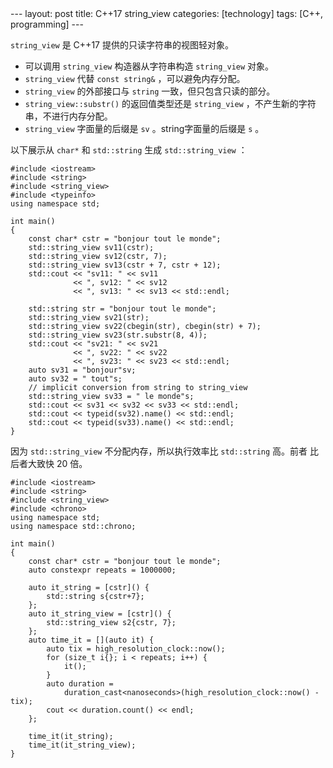 #+BEGIN_EXPORT html
---
layout: post
title: C++17 string_view
categories: [technology]
tags: [C++, programming]
---
#+END_EXPORT

~string_view~ 是 C++17 提供的只读字符串的视图轻对象。

- 可以调用 ~string_view~ 构造器从字符串构造 ~string_view~ 对象。
- ~string_view~ 代替 ~const string&~ ，可以避免内存分配。
- ~string_view~ 的外部接口与 ~string~ 一致，但只包含只读的部分。
- ~string_view::substr()~ 的返回值类型还是 ~string_view~ ，不产生新的字符
  串，不进行内存分配。
- ~string_view~ 字面量的后缀是 ~sv~ 。string字面量的后缀是 ~s~ 。

以下展示从 ~char*~ 和 ~std::string~ 生成 ~std::string_view~ ：

#+begin_src C++ :flags -std=c++20 :results output :exports both :eval no-export
#include <iostream>
#include <string>
#include <string_view>
#include <typeinfo>
using namespace std;

int main()
{
    const char* cstr = "bonjour tout le monde";
    std::string_view sv11(cstr);
    std::string_view sv12(cstr, 7);
    std::string_view sv13(cstr + 7, cstr + 12);
    std::cout << "sv11: " << sv11
              << ", sv12: " << sv12
              << ", sv13: " << sv13 << std::endl;

    std::string str = "bonjour tout le monde";
    std::string_view sv21(str);
    std::string_view sv22(cbegin(str), cbegin(str) + 7);
    std::string_view sv23(str.substr(8, 4));
    std::cout << "sv21: " << sv21
              << ", sv22: " << sv22
              << ", sv23: " << sv23 << std::endl;
    auto sv31 = "bonjour"sv;
    auto sv32 = " tout"s;
    // implicit conversion from string to string_view
    std::string_view sv33 = " le monde"s;
    std::cout << sv31 << sv32 << sv33 << std::endl;
    std::cout << typeid(sv32).name() << std::endl;
    std::cout << typeid(sv33).name() << std::endl;
}
#+end_src

#+RESULTS:
: sv11: bonjour tout le monde, sv12: bonjour, sv13:  tout
: sv21: bonjour tout le monde, sv22: bonjour, sv23: tout
: bonjour tout le monde
: NSt7__cxx1112basic_stringIcSt11char_traitsIcESaIcEEE
: St17basic_string_viewIcSt11char_traitsIcEE

因为 ~std::string_view~ 不分配内存，所以执行效率比 ~std::string~ 高。前者
比后者大致快 20 倍。

#+begin_src C++ :flags -std=c++20 :results output :exports both :eval no-export
#include <iostream>
#include <string>
#include <string_view>
#include <chrono>
using namespace std;
using namespace std::chrono;

int main()
{
    const char* cstr = "bonjour tout le monde";
    auto constexpr repeats = 1000000;

    auto it_string = [cstr]() {
        std::string s{cstr+7};
    };
    auto it_string_view = [cstr]() {
        std::string_view s2{cstr, 7};
    };
    auto time_it = [](auto it) {
        auto tix = high_resolution_clock::now();
        for (size_t i{}; i < repeats; i++) {
            it();
        }
        auto duration =
            duration_cast<nanoseconds>(high_resolution_clock::now() - tix);
        cout << duration.count() << endl;
    };

    time_it(it_string);
    time_it(it_string_view);
}
#+end_src

#+RESULTS:
: 64267000
: 3667000
